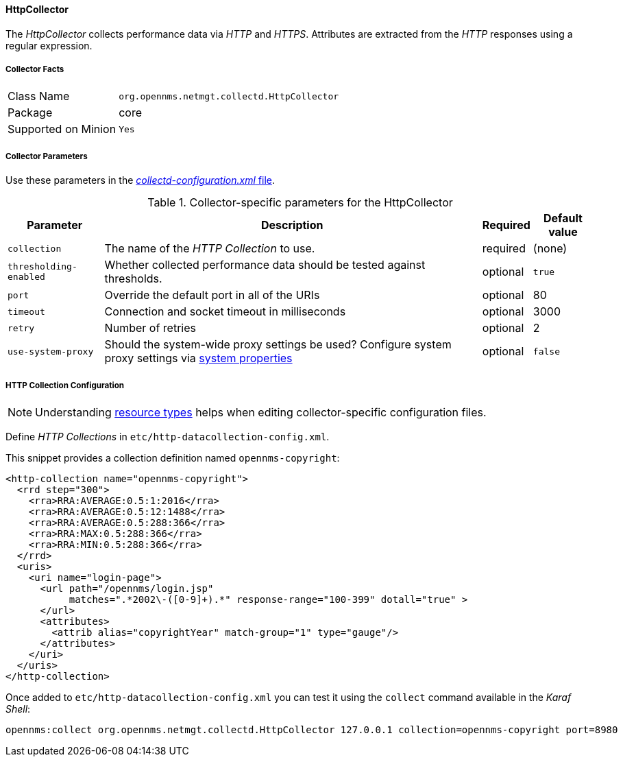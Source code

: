 
// Allow GitHub image rendering
:imagesdir: ../../../images

==== HttpCollector

The _HttpCollector_ collects performance data via _HTTP_ and _HTTPS_.
Attributes are extracted from the _HTTP_ responses using a regular expression.

===== Collector Facts

[options="autowidth"]
|===
| Class Name          | `org.opennms.netmgt.collectd.HttpCollector`
| Package             | core
| Supported on Minion | `Yes`
|===

===== Collector Parameters

Use these parameters in the <<ga-collectd-packages,_collectd-configuration.xml_ file>>.

.Collector-specific parameters for the HttpCollector
[options="header, autowidth"]
|===
| Parameter              | Description                                                                    | Required | Default value
| `collection`           | The name of the _HTTP Collection_ to use.                                      | required | (none)
| `thresholding-enabled` | Whether collected performance data should be tested against thresholds.         | optional | `true`
| `port`                 | Override the default port in all of the URIs                               | optional | 80
| `timeout`              | Connection and socket timeout in milliseconds                                  | optional | 3000
| `retry`                | Number of retries                                                              | optional | 2
| `use-system-proxy`     | Should the system-wide proxy settings be used? Configure system proxy settings
                          via link:#ga-opennms-system-properties[system properties]        | optional | `false`
|===


===== HTTP Collection Configuration

NOTE: Understanding link:#resource-types[resource types] helps when editing collector-specific configuration files. 

Define _HTTP Collections_ in `etc/http-datacollection-config.xml`.

This snippet provides a collection definition named `opennms-copyright`:

[source, xml]
----
<http-collection name="opennms-copyright">
  <rrd step="300">
    <rra>RRA:AVERAGE:0.5:1:2016</rra>
    <rra>RRA:AVERAGE:0.5:12:1488</rra>
    <rra>RRA:AVERAGE:0.5:288:366</rra>
    <rra>RRA:MAX:0.5:288:366</rra>
    <rra>RRA:MIN:0.5:288:366</rra>
  </rrd>
  <uris>
    <uri name="login-page">
      <url path="/opennms/login.jsp"
           matches=".*2002\-([0-9]+).*" response-range="100-399" dotall="true" >
      </url>
      <attributes>
        <attrib alias="copyrightYear" match-group="1" type="gauge"/>
      </attributes>
    </uri>
  </uris>
</http-collection>
----

Once added to `etc/http-datacollection-config.xml` you can test it using the `collect` command available in the _Karaf Shell_:

[source]
----
opennms:collect org.opennms.netmgt.collectd.HttpCollector 127.0.0.1 collection=opennms-copyright port=8980
----
